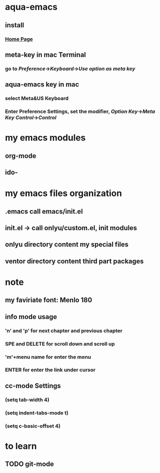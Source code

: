 
* aqua-emacs
** install
*** [[http://aquamacs.org/][Home Page]]
** meta-key in mac Terminal
*** go to [[Preference]]->[[Keyboard]]->[[Use option as meta key]]
** aqua-emacs key in mac
*** select Meta&US Keyboard
*** Enter Preference Settings, set the modifier, [[Option Key]]->[[Meta Key]] [[Control]]->[[Control]]
* my emacs modules
** org-mode
** ido-
* my emacs files organization
** .emacs call emacs/init.el
** init.el -> call onlyu/custom.el, init modules
** onlyu directory content my special files
** ventor directory content third part packages
* note
** my faviriate font: Menlo 180
** info mode usage 
*** 'n' and 'p' for next chapter and previous chapter
*** SPE and DELETE for scroll down and scroll up
*** 'm'+menu name for enter the menu
*** ENTER for enter the link under cursor
** cc-mode Settings
*** (setq tab-width 4)
*** (setq indent-tabs-mode t)
*** (setq c-basic-offset 4)
* to learn
** TODO git-mode
